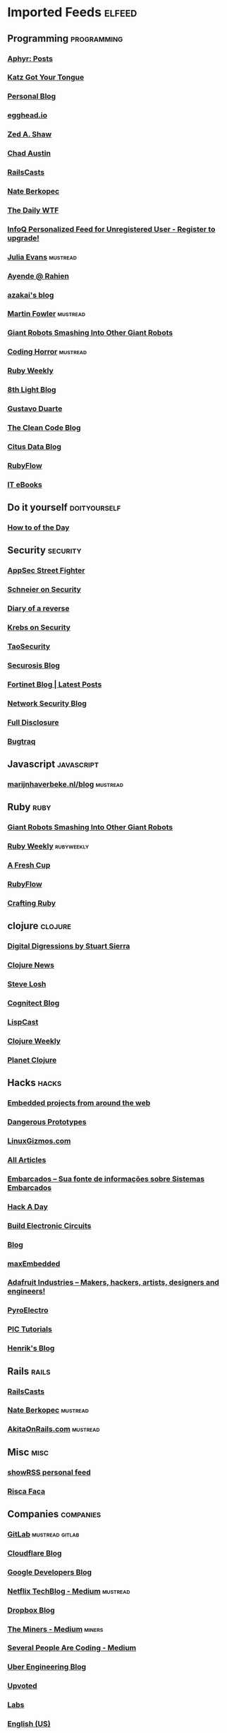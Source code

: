 * Imported Feeds            :elfeed:
** Programming                                                 :programming:
*** [[http://aphyr.com/posts.atom][Aphyr: Posts]]
*** [[http://yehudakatz.com/feed/][Katz Got Your Tongue]]
*** [[http://gjhenrique.com/atom.xml][Personal Blog]]
*** [[http://egghead.io/feed][egghead.io]]
*** [[http://zedshaw.com/feed.xml][Zed A. Shaw]]
*** [[http://aegisknight.org/feed][Chad Austin]]
*** [[http://feeds.feedburner.com/railscasts][RailsCasts]]
*** [[http://nateberkopec.com/feed.xml][Nate Berkopec]]
*** [[http://syndication.thedailywtf.com/TheDailyWtf][The Daily WTF]]
*** [[http://www.infoq.com/rss/rss.action][InfoQ Personalized Feed for Unregistered User - Register to upgrade!]]
*** [[http://jvns.ca/atom.xml][Julia Evans]]                                                  :mustread:
*** [[http://feeds.feedburner.com/AyendeRahien][Ayende @ Rahien]]
*** [[http://mozakai.blogspot.com/feeds/posts/default][azakai's blog]]
*** [[http://martinfowler.com/bliki/bliki.atom][Martin Fowler]]                                                :mustread:
*** [[http://feeds.feedburner.com/GiantRobotsSmashingIntoOtherGiantRobots][Giant Robots Smashing Into Other Giant Robots]]
*** [[http://feeds.feedburner.com/codinghorror/][Coding Horror]]                                                :mustread:
*** [[http://rubyweekly.com/rss][Ruby Weekly]]
*** [[http://blog.8thlight.com/feed/atom.xml][8th Light Blog]]
*** [[http://feeds.feedburner.com/GustavoDuarte][Gustavo Duarte]]
*** [[http://blog.cleancoder.com/atom.xml][The Clean Code Blog]]
*** [[https://www.citusdata.com/feed.xml][Citus Data Blog]]
*** [[http://feeds.feedburner.com/Rubyflow][RubyFlow]]
*** [[http://feeds.feedburner.com/IT-eBooks][IT eBooks]]
** Do it yourself                                             :doityourself:
*** [[http://www.wikihow.com/feed.rss][How to of the Day]]
** Security                                                       :security:
# *** [[http://newschoolsecurity.com/feed/][The New School of Information Security]]
*** [[http://software-security.sans.org/blog/feed/][AppSec Street Fighter]]
# *** [[http://googleprojectzero.blogspot.com/feeds/posts/default][Project Zero]]                                                 :mustread:
*** [[https://www.schneier.com/blog/atom.xml][Schneier on Security]]
*** [[http://doar-e.github.io/atom.xml][Diary of a reverse]]
*** [[http://krebsonsecurity.com/feed/][Krebs on Security]]
*** [[http://taosecurity.blogspot.com/feeds/posts/default][TaoSecurity]]
*** [[http://securosis.com/feeds/blog][Securosis Blog]]
*** [[http://blog.fortinet.com/feed/][Fortinet Blog | Latest Posts]]
*** [[http://feeds.feedburner.com/MartinMcKeaysNetworkSecurityBlog][Network Security Blog]]
*** [[http://seclists.org/rss/fulldisclosure.rss][Full Disclosure]]
*** [[http://seclists.org/rss/bugtraq.rss][Bugtraq]]
** Javascript                                                   :javascript:
*** [[http://marijnhaverbeke.nl/blog/feed.atom][marijnhaverbeke.nl/blog]]                                      :mustread:
** Ruby                                                               :ruby:
*** [[http://feeds.feedburner.com/GiantRobotsSmashingIntoOtherGiantRobots][Giant Robots Smashing Into Other Giant Robots]]
*** [[http://rubyweekly.com/rss][Ruby Weekly]]                                                :rubyweekly:
*** [[http://afreshcup.com/home/rss.xml][A Fresh Cup]]
*** [[http://feeds.feedburner.com/Rubyflow][RubyFlow]]
*** [[http://craftingruby.com/feed.xml][Crafting Ruby]]
** clojure                                                         :clojure:
*** [[http://stuartsierra.com/feed][Digital Digressions by Stuart Sierra]]
*** [[https://clojure.news/rss][Clojure News]]
*** [[http://feeds2.feedburner.com/stevelosh][Steve Losh]]
*** [[http://feeds.cognitect.com/blog/feed.rss][Cognitect Blog]]
*** [[http://feeds.feedburner.com/LispCast][LispCast]]
*** [[http://reborg.tumblr.com/rss][Clojure Weekly]]
*** [[http://planet.clojure.in/atom.xml][Planet Clojure]]
** Hacks                                                             :hacks:
*** [[http://www.embedds.com/feed/][Embedded projects from around the web]]
*** [[http://dangerousprototypes.com/feed/][Dangerous Prototypes]]
*** [[http://linuxgizmos.com/feed/][LinuxGizmos.com]]
*** [[http://www.embedded.com/Rss/All][All Articles]]
*** [[http://www.embarcados.com.br/feed/][Embarcados – Sua fonte de informações sobre Sistemas Embarcados]]
*** [[http://www.hackaday.com/rss.xml][Hack A Day]]
*** [[http://www.build-electronic-circuits.com/feed/][Build Electronic Circuits]]
*** [[http://www.yoctoproject.org/blogs/feed][Blog]]
*** [[http://maxembedded.wordpress.com/feed/][maxEmbedded]]
*** [[http://www.adafruit.com/blog/feed/][Adafruit Industries – Makers, hackers, artists, designers and engineers!]]
*** [[http://feeds.feedburner.com/pyroelectro][PyroElectro]]
*** [[http://wordpress.codewrite.co.uk/pic/feed/][PIC Tutorials]]
*** [[http://hforsten.com/feeds/all.atom.xml][Henrik's Blog]]
** Rails                                                             :rails:
*** [[http://feeds.feedburner.com/railscasts][RailsCasts]]
*** [[http://nateberkopec.com/feed.xml][Nate Berkopec]]                                                :mustread:
*** [[http://feeds.feedburner.com/AkitaOnRails][AkitaOnRails.com]]                                             :mustread:
** Misc                                                               :misc:
*** [[http://showrss.info/user/14615.rss][showRSS personal feed]]
*** [[http://riscafaca.com.br/feed/][Risca Faca]]
** Companies                                                     :companies:
*** [[https://about.gitlab.com/atom.xml][GitLab]]                                                :mustread:gitlab:
*** [[http://blog.cloudflare.com/rss.xml][Cloudflare Blog]]
*** [[http://feeds.feedburner.com/GDBcode][Google Developers Blog]]
*** [[http://techblog.netflix.com/feeds/posts/default][Netflix TechBlog - Medium]]                                    :mustread:
*** [[http://blog.dropbox.com/?feed=rss2][Dropbox Blog]]
*** [[https://blog.codeminer42.com/feed][The Miners - Medium]]                                            :miners:
*** [[https://slack.engineering/feed][Several People Are Coding - Medium]]
# *** [[https://www.digitalocean.com/community/tutorials/feed.atom][DigitalOcean Community]]                                   :digitalocean:
*** [[https://eng.uber.com/feed/][Uber Engineering Blog]]
*** [[http://blog.reddit.com/feeds/posts/default][Upvoted]]
*** [[http://labs.spotify.com/feed/][Labs]]
*** [[http://engineering.twitter.com/feeds/posts/default][English (US)]]
*** [[https://medium.com/feed/signal-v-noise][Signal v. Noise (Basecamp)]]
** Tech                                                               :tech:
*** [[http://feeds.arstechnica.com/arstechnica/index/][Ars Technica]]
** Linux                                                             :linux:
*** [[http://www.diolinux.com.br/feeds/posts/default][Diolinux - Open Source, Ubuntu, Android e tecnologia]]
*** [[http://www.embedds.com/feed/][Embedded projects from around the web]]
*** [[http://www.howtoforge.com/node/feed][Howtoforge Linux Howtos und Tutorials]]
*** [[http://linuxgizmos.com/feed/][LinuxGizmos.com]]
*** [[http://lwn.net/headlines/newrss][LWN.net]]
*** [[http://feeds.feedburner.com/GustavoDuarte][Gustavo Duarte]]
*** [[http://www.archlinux.org/feeds/news/][Arch Linux: Recent news updates]]
*** [[http://feeds2.feedburner.com/webupd8][Web Upd8 - Ubuntu / Linux blog]]
*** [[http://www.linuxjournal.com/node/feed][Linux Journal - The Original Magazine of the Linux Community]]
*** [[http://www.linaro.org/linaro-blog/rss][Linaro Blog – Linaro]]
*** [[http://www.yoctoproject.org/blogs/feed][Blog]]
*** [[http://free-electrons.com/feed/][free electrons]]
*** [[https://www.reddit.com/r/archlinux/comments/3l1u6w/how_do_i_use_vim_with_the_system_clipboard_on/.rss][How do i use vim with the system clipboard on archlinux? The arch package does not include xterm_clipboard or clipboard : archlinux]]
** Livros                                                           :livros:
*** [[http://feeds.feedburner.com/IT-eBooks][IT eBooks]]
** Emacs                                                             :emacs:
*** [[http://blog.aaronbieber.com/feed.xml][The Chronicle of a ColdFusion Expatriate]]
*** [[http://sachachua.com/blog/feed][sacha chua :: living an awesome life]]
*** [[http://emacsninja.com/feed.atom][Emacs Ninja]]
*** [[http://endlessparentheses.com/atom.xml][Endless Parentheses]]                                          :mustread:
*** [[http://feeds.feedburner.com/XahsEmacsBlog][Xah Emacs Blog]]
*** [[http://emacshorrors.com/feed][Emacs Horrors]]
*** [[http://pragmaticemacs.com/feed/][Pragmatic Emacs]]
*** [[http://nullprogram.com/feed/][NullProgram]]
** Android                                                         :android:
*** [[http://feeds.feedburner.com/blogspot/hsDu][Android Developers Blog]]
*** [[http://www.blogdoandroid.com/feed/][Blog Do Android]]
*** [[https://copperhead.co/feed.xml][Copperhead Security]]
*** [[http://www.xda-developers.com/feed/][xda-developers » xda-developers]]
*** [[http://android.inspired-ui.com/rss][Inspired UI]]
*** [[http://www.sureshjoshi.com/feed/][Suresh's Site]]
*** [[http://www.rafaeltoledo.net/feed/][Rafael Toledo]]
** Financeiro                                                   :financeiro:
*** [[http://feeds.feedburner.com/QueroFicarRico][Quero Ficar Rico]]
*** [[http://www.valoresreais.com/feed/][Valores Reais]]
*** [[http://www.clubedospoupadores.com/feed][Clube dos Poupadores]]
*** [[http://feeds.feedburner.com/dinheirama][Dinheirama]]
*** [[http://web.infomoney.com.br/offline/rss/investimentos.xml][InfoMoney :]]
** Comics                                                           :comics:
*** [[https://xkcd.com/rss.xml][xkcd]]                                                         :mustread:
*** [[http://turnoff.us/feed.xml][turnoff]]
*** [[http://explainxkcd.com/rss.xml][explainxkcd]]
*** [[https://www.smbc-comics.com/rss.php][Saturday Morning]]
*** [[https://warandpeas.com/feed/][War and Peas]] 
*** [[http://www.commitstrip.com/en/feed/][ComitStrip]] 
